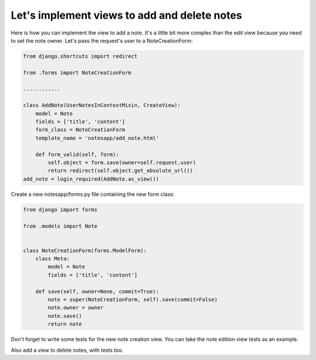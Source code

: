 Let's implement views to add and delete notes
=======================================

Here is how you can implement the view to add a note. It's a little bit more complex than the edit view because you need to set the note owner.
Let's pass the request's user to a NoteCreationForm:

.. code-block:: python

    from django.shortcuts import redirect

    from .forms import NoteCreationForm

    ............

    class AddNote(UserNotesInContextMixin, CreateView):
        model = Note
        fields = ['title', 'content']
        form_class = NoteCreationForm
        template_name = 'notesapp/add_note.html'

        def form_valid(self, form):
            self.object = form.save(owner=self.request.user)
            return redirect(self.object.get_absolute_url())
    add_note = login_required(AddNote.as_view())

Create a new notesapp/forms.py file containing the new form class:

.. code-block:: python

    from django import forms

    from .models import Note


    class NoteCreationForm(forms.ModelForm):
        class Meta:
            model = Note
            fields = ['title', 'content']

        def save(self, owner=None, commit=True):
            note = super(NoteCreationForm, self).save(commit=False)
            note.owner = owner
            note.save()
            return note

Don't forget to write some tests for the new note creation view. You can take the note edition view tests as an example.

Also add a view to delete notes, with tests too.
